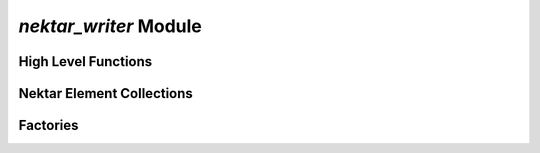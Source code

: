 `nektar_writer` Module
======================

.. py:module:: neso_fame.nektar_writer

High Level Functions
--------------------
.. python-apigen-group:: public nektar
               
Nektar Element Collections
--------------------------
.. python-apigen-group:: collection

Factories
---------

.. python-apigen-group:: factory
